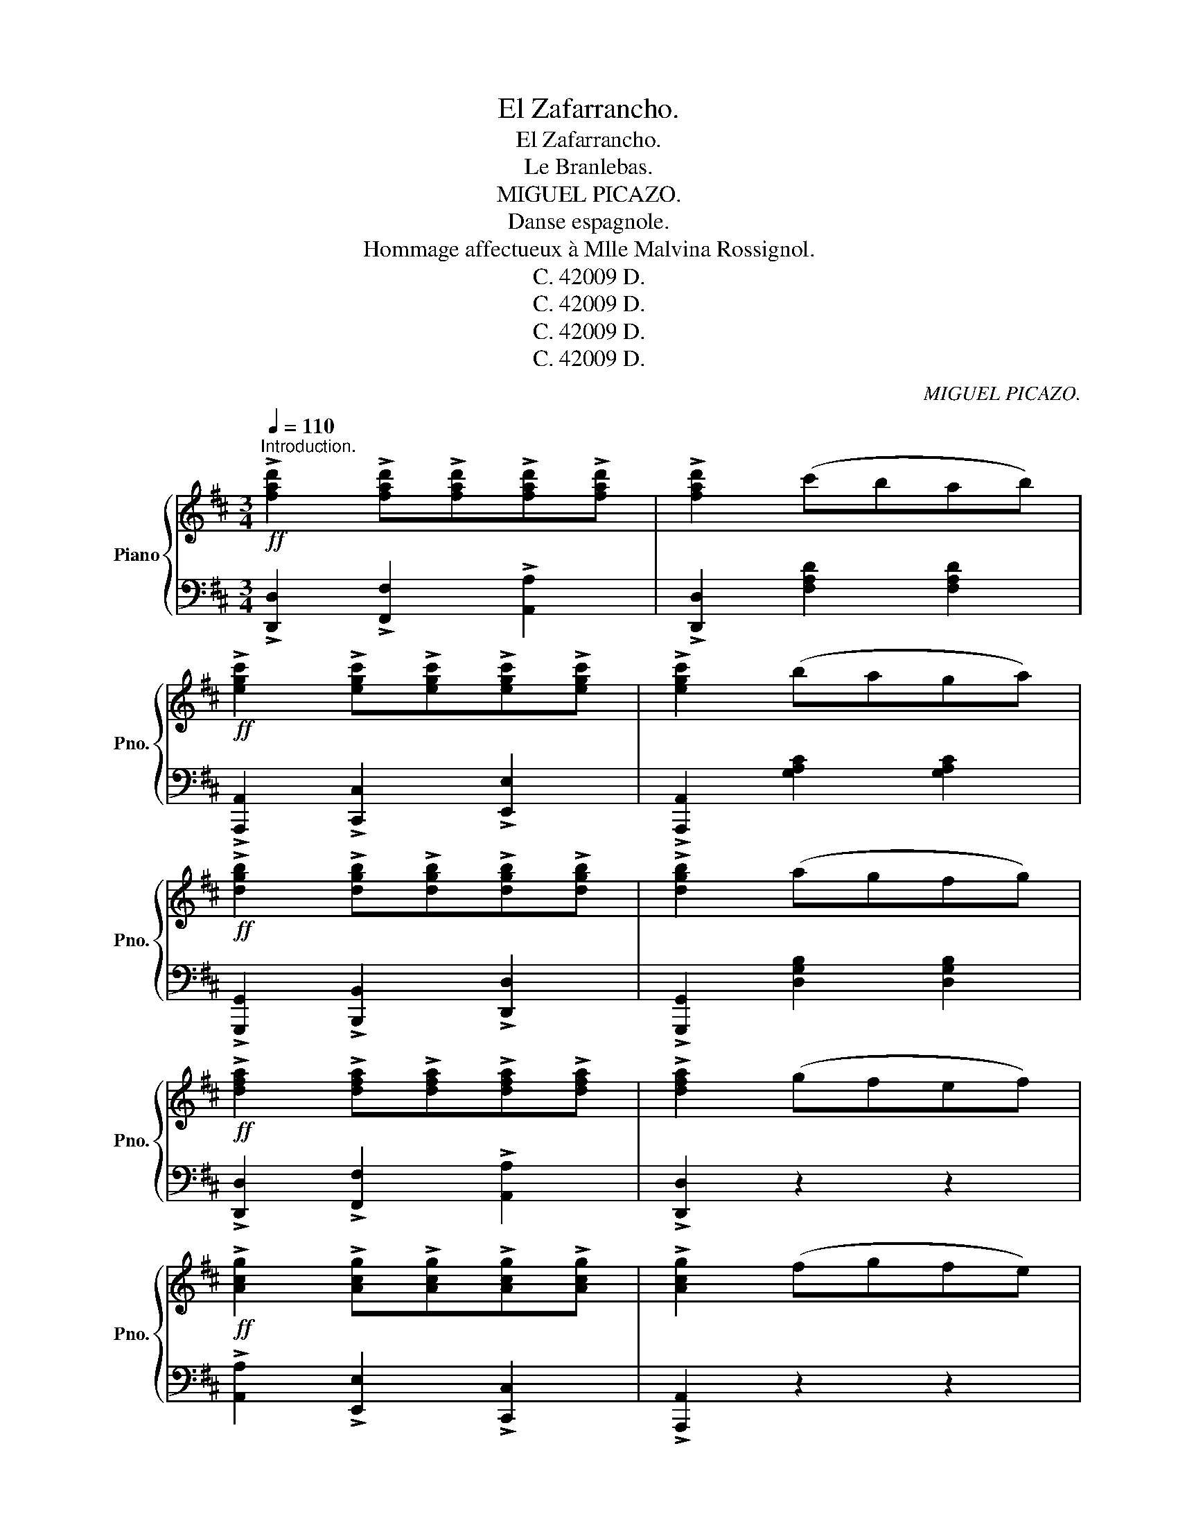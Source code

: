 X:1
T:El Zafarrancho.
T:El Zafarrancho.
T:Le Branlebas.
T:MIGUEL PICAZO.
T: Danse espagnole. 
T: Hommage affectueux à Mlle Malvina Rossignol. 
T:C. 42009 D.
T:C. 42009 D.
T:C. 42009 D.
T:C. 42009 D.
C:MIGUEL PICAZO.
Z:C. 42009 D.
%%score { 1 | 2 }
L:1/8
Q:1/4=110
M:3/4
K:D
V:1 treble nm="Piano" snm="Pno."
V:2 bass 
V:1
"^Introduction."!ff! !>![fad']2 !>![fad']!>![fad']!>![fad']!>![fad'] | !>![fad']2 (c'bab) | %2
!ff! !>![egc']2 !>![egc']!>![egc']!>![egc']!>![egc'] | !>![egc']2 (baga) | %4
!ff! !>![dgb]2 !>![dgb]!>![dgb]!>![dgb]!>![dgb] | !>![dgb]2 (agfg) | %6
!ff! !>![dfa]2 !>![dfa]!>![dfa]!>![dfa]!>![dfa] | !>![dfa]2 (gfef) | %8
!ff! !>![Acg]2 !>![Acg]!>![Acg]!>![Acg]!>![Acg] | !>![Acg]2 (fgfe) | %10
!ff! !>![FAd]2 !>![FAd]!>![FAd]!>![FAd]!>![FAd] | .[FAd]2 z2 z2 || %12
[K:G][M:3/8]!f![Q:1/4=90]"^Allegro temps de Valse jota."{DEF} [Gg][Gg][Gg] | [Ff][Gg]>[Ee] | %14
 (3G/A/G/F/E/F- | F3 |!<(! ([Ff][Gg][Aa]) | (3g/a/g/fe!<)! |!>(! [Gg][Ff]/[Ee]/[Dd]- | [Dd]3!>)! | %20
!f! [Bb][Aa][Gg] | [Ff][Aa]>[Gg] |!<(! (3g/a/g/f[cc']-!<)! |!>(! [cc'][Ee][Gg]!>)! | %24
!<(! (3g/a/g/f[cc']-!<)! |!>(! [cc'][Ee][Gg]!>)! |!<(! (3e/f/e/d[Bb]- | [Bb]3!<)! | %28
!f! [Gg][Gg][Gg] | [Ff][Gg]>[Ee] | (3g/a/g/f/e/f- | f3 |!<(! ([Ff][Gg][Aa]) | (3g/a/g/fe!<)! | %34
!>(! [Gg][Ff]/[Ee]/[Dd]- | [Dd]3!>)! | B(3A/B/A/G | [Ff][Gg][Aa] | [Gg][Ff]/[Gg]/[Bb]- | %39
 [Bb](c/d/e/f/) | [Aa][Gg][Dd] | B{/d}c>B |!ff! !>![B,DG].[B,DG]/.[B,DG]/.[B,DG]/.[B,DG]/ | %43
"^Castagnettes." .[B,DG]!ff!(B/d/)(B/d/) | !>!c(c/B/A) |!<(! (A/G/F)D!<)! |!<(! G(G/A/B) | %47
 (B/c/d)g | (3f/g/f/ed | [ce][df][eg]!<)! |!>(! (3e/f/e/ d2-!>)! | d!ff!(B/d/)(B/d/) | %52
 !>!c(c/B/A) |!<(! (A/G/F)D!<)! | G(G/A/B) | (B/c/d)g | (3f/g/f/ed | (3c/d/c/BA |:!f! G.g/.g/.g | %59
 .e/.e/.e.d | !>!d.e/.e/.e | .f.e.d | !>!d.d/.d/.d | .e/e/ef | !>!f.g/.g/.g | .f.f/.e/.d :: %66
!ff!!<(! .[Bdg]/.[Bdg]/.[Bdg]/.[Bdg]/.[Bdg]/.[Bdg]/ | %67
 .[Bdg]/.[Bdg]/.[Bdg]/.[Bdg]/.[Bdg]/.[Bdg]/!<)! | %68
!>(! .[c_e_a]/.[cea]/.[cea]/.[cea]/.[cea]/.[cea]/ | %69
 .[c_e_a]/.[cea]/.[cea]/.[cea]/.[cea]/.[cea]/!>)! :| !>![Bdg]!>![Bdg]/!>![Bdg]/!>![Bdg]/!>![Bdg]/ | %71
 .[Bdg] z z/!p! (3(G,/4A,/4B,/4 |:[K:Eb] .C).C.C | CDE | (3D/E/D/ C2- | C2 C | FCD | (3E/F/E/DC | %78
 E D2- | D3 | DEF | DE>C | E D2- | D3 | (DEF ||1 D)E>C | =B, G,2- | G,2 z/!p! (3G,/4=A,/4=B,/4 :|2 %88
 DE>D || C!ff!!>!c/!>!c/!>!c | !>!c/(G/A/B/c/d/ | e)(3f/e/d/e | (3f/e/d/e(3f/e/d/ | e3- | %94
 e/(G/A/B/c/d/ | e)(3f/e/d/e | (3f/e/d/e(3f/e/d/ | d3- | d/(F/G/A/B/c/ | d)(3e/d/c/d | %100
 (3e/d/c/d(3e/d/c/ | d3- | d/(F/G/A/B/c/ | d)(3e/d/c/d | (3e/d/c/d(3e/d/c/ | B3- | B/(G/A/B/c/d/ | %107
 e)(3f/e/d/e | (3f/e/d/e(3f/e/d/ | e3- | e/(G/A/B/c/d/ | e)(3f/e/d/e | (3f/e/d/e(3f/e/d/ | c3- | %114
 c/(c/=B/c/d/c/ |!ff! !>![^Fe]3-) | [Fe]/(c/=B/c/d/c/ |!ff! !>![Ge]3-) | [Ge]/(c/=B/c/d/c/ | %119
 !>!e/)(c/=B/c/d/c/ | e/d/f/e/d/c/) | !>![=Bdg]!>![Bdg]/!>![Bdg]/!>![Bdg] | %122
!ff! !>![=Bdg]!>![Bdg]!>![Bdg] | .[=Bdg]/.[Bdg]/.[Bdg]/.[Bdg]/.[Bdg]/.[Bdg]/ | %124
 .[=Bdg]/.[Bdg]/.[Bdg]/.[Bdg]/.[Bdg]/.[Bdg]/ | f!ff!d=e | f!fermata!g>d ||[K:C]"^à tempo"!f! ec z | %128
 z [Ee]>[Gg] |:!f! [cc']3- | [cc'][Gg]>[cc'] |!f! [Bb]3- | [Bb][Dd][Ff] |!f! [Bb]3- | %134
 [Bb][Aa]>[Gg] |!f! [cc']3- | [cc'](3a/b/a/g | [ee'] !>![cc']2- | [cc'](3a/b/a/g | %139
 [ff'] !>![dd']2- | [dd'](3a/b/a/g |1 [ff'] !>![dd']2- | [dd'](3a/b/a/g | [ee'] [cc']2- | %144
 [cc']!f![Ee]>[Gg] :|2 !>![ff'](3a/b/a/g || !>![ff'](3a/b/a/g | e z !>![dfb] | %148
 !>![cegc']"^plus vite"(e/g/)(e/g/) |!f! !>!f(f/e/d) | (d/c/B)G |!f! !>!c(c/d/e) | %152
!<(! (e/f/g)c'!<)! |!>(! (3b/c'/b/ag!>)! | [fa][gb][ac'] | (3a/b/a/g- x |!f! g(e/g/)(e/g/) | %157
 !>!f(f/e/d) | (d/c/B)G |!<(! !>!c(c/d/e) | (e/f/g)!<)!c' | (3b/c'/b/a(g | (3f/g/f/ed | %163
 c) z!fff! !>![fgb] |!fff! .[egc'] z z |] %165
V:2
 !>![D,,D,]2 !>![F,,F,]2 !>![A,,A,]2 | !>![D,,D,]2 [F,A,D]2 [F,A,D]2 | %2
 !>![A,,,A,,]2 !>![C,,C,]2 !>![E,,E,]2 | !>![A,,,A,,]2 [G,A,C]2 [G,A,C]2 | %4
 !>![G,,,G,,]2 !>![B,,,B,,]2 !>![D,,D,]2 | !>![G,,,G,,]2 [D,G,B,]2 [D,G,B,]2 | %6
 !>![D,,D,]2 !>![F,,F,]2 !>![A,,A,]2 | !>![D,,D,]2 z2 z2 | !>![A,,A,]2 !>![E,,E,]2 !>![C,,C,]2 | %9
 !>![A,,,A,,]2 z2 z2 | !>![D,,D,]2 !>!A,,2 !>!F,,2 | .D,,2 z2 z2 ||[K:G][M:3/8] G,[B,D]D, | %13
 G,[B,D]D, | A,[CD]D, | A,[CD]D, | A,[CD]D, | F,[CD]D, | G,[B,D]D, | G,[B,D]D, | G,[B,D]D, | %21
 G,[B,D]D, | A,[CD]D, | A,[CD]D, | A,[CD]D, | F,[CD]D, | G,[B,D]D, | G,[B,D]D, | %28
"_Copyright 11 by Casa Dotésio\nSicuedad Anónima Casa Dotésio, Editores,\nMadrid, Bilbao, Barcelona, Valencia y Santander.\nL. E. DOTESIO et Cie, 47, Rue Vivienne, PARIS.\n" G,[B,D]D, | %29
 G,[B,D]D, | A,[CD]D, | A,[CD]D, | A,[CD]D, | F,[CD]D, | G,[B,D]D, | %35
"_Tous droits d'execution, de reproduction,\net d'arrangements réservés pour tous pays\ny compris la Suèda, la Norvège et le Danemark.\n" G,[B,D]D, | %36
 E,"^cres    -       -       -          -     -      -      cen          -       -       -          do"[G,B,][G,B,] | %37
 B,,[^D,A,B,][D,A,B,] | E,[G,B,][G,B,] | C,[E,A,][E,A,] | G,[B,D][B,D] | D,[F,C][F,C] | %42
 !>![G,,G,]!>!D,!>!B,, | !>![G,,G,][B,D][B,D] | [D,,D,][F,A,C][F,A,C] | [D,,D,][F,A,C][F,A,C] | %46
 [G,,G,][D,G,B,][D,G,B,] | [D,,D,][D,G,B,][D,G,B,] | [D,,D,][F,A,C][F,A,C] | [C,,C,][F,A,C][G,CE] | %50
 [D,,D,][D,G,B,][D,G,B,] | [G,,G,][D,G,B,][D,G,B,] | [D,,D,][F,A,C][F,A,C] | %53
 [D,,D,][F,A,C][F,A,C] | [G,,G,][D,G,B,][D,G,B,] | [D,,D,][D,G,B,][D,G,B,] | %56
 [D,,D,][F,A,C][F,A,C] | [D,,D,][F,A,C][F,A,C] |: G,[B,D][B,D] | D,[B,D][B,D] | G,[B,D][B,D] | %61
 D,[B,D][B,D] | A,[CD]D, | A,[CD]D, | A,[CD]D, | A,[CD]D, :: !>![G,,G,]!>![=B,,=B,]!>![D,D] | %67
 !>![G,,G,]!>![=B,,=B,]!>![D,D] | !>![C,C]!>![_E,_E]!>![D,D] | !>![C,C]!>![_B,,_B,]!>![_A,,_A,] :| %70
 !>![G,,G,]!>![G,,G,]/!>![G,,G,]/!>![G,,G,]/!>![G,,G,]/ | .[G,,G,] z z |: %72
[K:Eb] C,[E,G,]"^doux"G,, | C,[E,G,]G,, | C,[E,G,]G,, | C,[E,G,]G,, | C,[E,G,]G,, | C,[E,G,]G,, | %78
 =B,,[F,G,]G,, | =B,,[F,G,]G,, | =B,,[F,G,]G,, | C,[E,G,]G,, | =B,,[F,G,]G,, | =B,,[F,G,]G,, | %84
 =B,,[F,G,]G,, ||1 =B,,[F,G,]G,, | =B,,[F,G,]G,, | =B,,[F,G,]G,, :|2 =B,,[F,G,]G,, || %89
 C,[E,G,][E,G,] | [C,,C,] z z | E,[G,B,E]B,, | E,[G,B,E]B,, | E,[G,B,E]B,, | [C,,C,] z z | %95
 E,[G,B,E]B,, | E,[G,B,E]B,, | F,[A,B,D]D, | F,[A,B,D]D, | F,[A,B,D]D, | F,[A,B,D]D, | %101
 F,[A,B,D]D, | F,[A,B,D]D, | F,[A,B,D]D, | F,[A,B,D]D, | E,[G,B,]B,, | E,[G,B,]B,, | E,[G,B,]B,, | %108
 E,[G,B,]B,, | E,[G,B,]B,, | E,[G,B,]B,, | E,[G,B,]B,, | E,[G,B,]B,, | [F,A,C][F,A,C][F,A,C] | %114
 [F,A,C] z z | [^F,=A,C][F,A,C][F,A,C] | [^F,=A,C] z z | [G,CE][G,CE][G,CE] | [G,CE] z z | %119
 !>![A,CE] z"^cres    -" z | !>![A,CE]"^-           cen        -         -     do" z z | %121
 !>![G,,G,]!>![G,,G,]/!>![G,,G,]/!>![G,,G,] | !>![G,,G,]!>![G,,G,]!>![G,,G,] | %123
"^rall.    -       -          -         -       -      rall." !//-!G,,3/2 G,3/2 | %124
 !//-!G,,3/2 G,3/2 | z3 | z3 ||[K:C] C,[E,G,]G,, | C,"^courageux" z z |: C,[E,G,]G,, | %130
 C,[E,G,]G,, | D,[F,G,]G,, | D,[F,G,]G,, | D,[F,G,]G,, | D,[F,G,]G,, | C,[E,G,]G,, | C,[E,G,]G,, | %137
 C,[E,G,]G,, | C,[E,G,]G,, | D,[F,G,]G,, | D,[F,G,]G,, |1 D,[F,G,]G,, | D,[F,G,]G,, | C,[E,G,]G,, | %144
 C,[E,G,]G,, :|2 D,[F,G,]G,, || D,[F,G,]G,, | [C,E,G,] z !>![G,,G,] | !>![C,,C,] z z | %149
 D,[F,G,][F,G,] | D,[F,G,][F,G,] | C,[E,G,][E,G,] | G,,[E,G,][E,G,] | G,,[F,G,][F,G,] | %154
 F,,[B,,D,F,][C,F,A,] | G,,[E,G,][E,G,] | C, z z | D,[F,G,][F,G,] | D,[F,G,][F,G,] | %159
 C,[E,G,][E,G,] | %160
 G,,[E,G,]"^cres     -           -         -      cen    -       -       do      -       -"[E,G,] | %161
 G,,[F,G,][F,G,] | D,[F,G,B,]G,, | [C,E,G,] z !>![G,,G,] | .[C,,C,] z"^Fin." z |] %165

